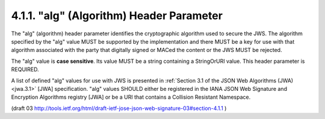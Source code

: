 .. _jws_alg:

4.1.1.  "alg" (Algorithm) Header Parameter
^^^^^^^^^^^^^^^^^^^^^^^^^^^^^^^^^^^^^^^^^^^^^^^^^^^^^^^^^^^^^^^^^^

The "alg" (algorithm) header parameter identifies 
the cryptographic algorithm used to secure the JWS.  
The algorithm specified by the "alg" value 
MUST be supported by the implementation 
and there MUST be a key for use with that algorithm 
associated with the party that digitally signed 
or MACed the content or the JWS MUST be rejected.

The "alg" value is **case sensitive**.  Its value MUST be a string
containing a StringOrURI value.  This header parameter is REQUIRED.

A list of defined "alg" values for use with JWS is presented in
:ref:`Section 3.1 of the JSON Web Algorithms (JWA) <jwa.3.1>` [JWA] specification.
"alg" values SHOULD either be registered 
in the IANA JSON Web Signature and Encryption Algorithms registry [JWA] 
or be a URI that contains a Collision Resistant Namespace.

(draft 03 http://tools.ietf.org/html/draft-ietf-jose-json-web-signature-03#section-4.1.1 )

